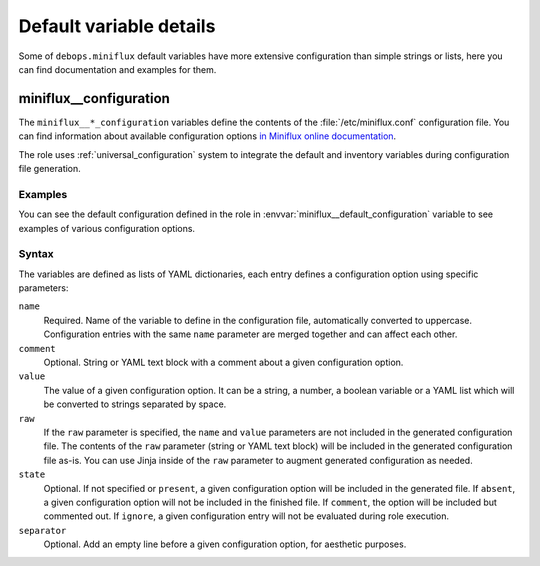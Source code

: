 .. Copyright (C) 2022 Maciej Delmanowski <drybjed@gmail.com>
.. Copyright (C) 2022 DebOps <https://debops.org/>
.. SPDX-License-Identifier: GPL-3.0-only

Default variable details
========================

Some of ``debops.miniflux`` default variables have more extensive configuration
than simple strings or lists, here you can find documentation and examples for
them.

.. only:: html

   .. contents::
      :local:
      :depth: 1


.. _miniflux__ref_configuration:

miniflux__configuration
-----------------------

The ``miniflux__*_configuration`` variables define the contents of the
:file:`/etc/miniflux.conf` configuration file. You can find information about
available configuration options `in Miniflux online documentation`__.

.. __: https://miniflux.app/docs/configuration.html

The role uses :ref:`universal_configuration` system to integrate the default
and inventory variables during configuration file generation.

Examples
~~~~~~~~

You can see the default configuration defined in the role in
:envvar:`miniflux__default_configuration` variable to see examples of various
configuration options.

Syntax
~~~~~~

The variables are defined as lists of YAML dictionaries, each entry defines
a configuration option using specific parameters:

``name``
  Required. Name of the variable to define in the configuration file,
  automatically converted to uppercase. Configuration entries with the same
  ``name`` parameter are merged together and can affect each other.

``comment``
  Optional. String or YAML text block with a comment about a given
  configuration option.

``value``
  The value of a given configuration option. It can be a string, a number,
  a boolean variable or a YAML list which will be converted to strings
  separated by space.

``raw``
  If the ``raw`` parameter is specified, the ``name`` and ``value`` parameters
  are not included in the generated configuration file. The contents of the
  ``raw`` parameter (string or YAML text block) will be included in the
  generated configuration file as-is. You can use Jinja inside of the ``raw``
  parameter to augment generated configuration as needed.

``state``
  Optional. If not specified or ``present``, a given configuration option will
  be included in the generated file. If ``absent``, a given configuration
  option will not be included in the finished file. If ``comment``, the option
  will be included but commented out. If ``ignore``, a given configuration
  entry will not be evaluated during role execution.

``separator``
  Optional. Add an empty line before a given configuration option, for
  aesthetic purposes.
